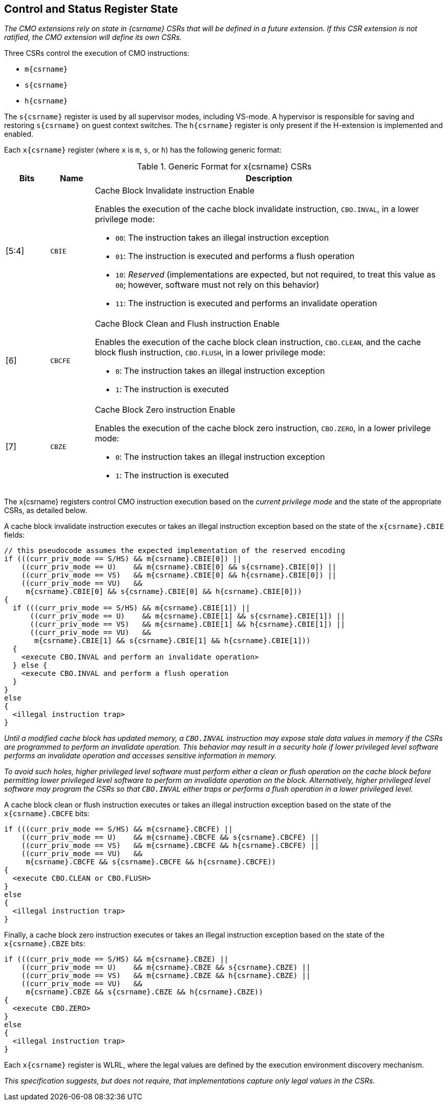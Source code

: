 [#csr_state,reftext="Control and Status Register State"]
== Control and Status Register State

****

_The CMO extensions rely on state in {csrname} CSRs that will be defined in a
future extension. If this CSR extension is not ratified, the CMO extension will
define its own CSRs._

****

Three CSRs control the execution of CMO instructions:

* `m{csrname}`
* `s{csrname}`
* `h{csrname}`

The `s{csrname}` register is used by all supervisor modes, including VS-mode. A
hypervisor is responsible for saving and restoring `s{csrname}` on guest context
switches. The `h{csrname}` register is only present if the H-extension is
implemented and enabled.

Each `x{csrname}` register (where `x` is `m`, `s`, or `h`) has the following
generic format:

.Generic Format for x{csrname} CSRs
[cols="^10,^10,80a"]
|===
| Bits    | Name     | Description

| [5:4]   | `CBIE`   | Cache Block Invalidate instruction Enable

Enables the execution of the cache block invalidate instruction, `CBO.INVAL`, in
a lower privilege mode:

* `00`: The instruction takes an illegal instruction exception
* `01`: The instruction is executed and performs a flush operation
* `10`: _Reserved_ (implementations are expected, but not required, to treat
  this value as `00`; however, software must not rely on this behavior)
* `11`: The instruction is executed and performs an invalidate operation

| [6]     | `CBCFE`  | Cache Block Clean and Flush instruction Enable

Enables the execution of the cache block clean instruction, `CBO.CLEAN`, and the
cache block flush instruction, `CBO.FLUSH`, in a lower privilege mode:

* `0`: The instruction takes an illegal instruction exception
* `1`: The instruction is executed

| [7]     | `CBZE`   | Cache Block Zero instruction Enable

Enables the execution of the cache block zero instruction, `CBO.ZERO`, in a
lower privilege mode:

* `0`: The instruction takes an illegal instruction exception
* `1`: The instruction is executed

|===

The x{csrname} registers control CMO instruction execution based on the _current
privilege mode_ and the state of the appropriate CSRs, as detailed below.

A cache block invalidate instruction executes or takes an illegal instruction
exception based on the state of the `x{csrname}.CBIE` fields:

[source,sail,subs="attributes+"]
--

// this pseudocode assumes the expected implementation of the reserved encoding
if (((curr_priv_mode == S/HS) && m{csrname}.CBIE[0]) ||
    ((curr_priv_mode == U)    && m{csrname}.CBIE[0] && s{csrname}.CBIE[0]) ||
    ((curr_priv_mode == VS)   && m{csrname}.CBIE[0] && h{csrname}.CBIE[0]) ||
    ((curr_priv_mode == VU)   &&
     m{csrname}.CBIE[0] && s{csrname}.CBIE[0] && h{csrname}.CBIE[0]))
{
  if (((curr_priv_mode == S/HS) && m{csrname}.CBIE[1]) ||
      ((curr_priv_mode == U)    && m{csrname}.CBIE[1] && s{csrname}.CBIE[1]) ||
      ((curr_priv_mode == VS)   && m{csrname}.CBIE[1] && h{csrname}.CBIE[1]) ||
      ((curr_priv_mode == VU)   &&
       m{csrname}.CBIE[1] && s{csrname}.CBIE[1] && h{csrname}.CBIE[1]))
  {
    <execute CBO.INVAL and perform an invalidate operation>
  } else {
    <execute CBO.INVAL and perform a flush operation
  }
}
else
{
  <illegal instruction trap>
}

--

****

_Until a modified cache block has updated memory, a `CBO.INVAL` instruction may
expose stale data values in memory if the CSRs are programmed to perform an
invalidate operation. This behavior may result in a security hole if lower
privileged level software performs an invalidate operation and accesses
sensitive information in memory._

_To avoid such holes, higher privileged level software must perform either a
clean or flush operation on the cache block before permitting lower privileged
level software to perform an invalidate operation on the block. Alternatively,
higher privileged level software may program the CSRs so that `CBO.INVAL`
either traps or performs a flush operation in a lower privileged level._

****

A cache block clean or flush instruction executes or takes an illegal
instruction exception based on the state of the `x{csrname}.CBCFE` bits:

[source,sail,subs="attributes+"]
--

if (((curr_priv_mode == S/HS) && m{csrname}.CBCFE) ||
    ((curr_priv_mode == U)    && m{csrname}.CBCFE && s{csrname}.CBCFE) ||
    ((curr_priv_mode == VS)   && m{csrname}.CBCFE && h{csrname}.CBCFE) ||
    ((curr_priv_mode == VU)   &&
     m{csrname}.CBCFE && s{csrname}.CBCFE && h{csrname}.CBCFE))
{
  <execute CBO.CLEAN or CBO.FLUSH>
}
else
{
  <illegal instruction trap>
}

--

Finally, a cache block zero instruction executes or takes an illegal instruction
exception based on the state of the `x{csrname}.CBZE` bits:

[source,sail,subs="attributes+"]
--

if (((curr_priv_mode == S/HS) && m{csrname}.CBZE) ||
    ((curr_priv_mode == U)    && m{csrname}.CBZE && s{csrname}.CBZE) ||
    ((curr_priv_mode == VS)   && m{csrname}.CBZE && h{csrname}.CBZE) ||
    ((curr_priv_mode == VU)   &&
     m{csrname}.CBZE && s{csrname}.CBZE && h{csrname}.CBZE))
{
  <execute CBO.ZERO>
}
else
{
  <illegal instruction trap>
}

--

Each `x{csrname}` register is WLRL, where the legal values are defined by the
execution environment discovery mechanism.

****

_This specification suggests, but does not require, that implementations capture
only legal values in the CSRs._

****
